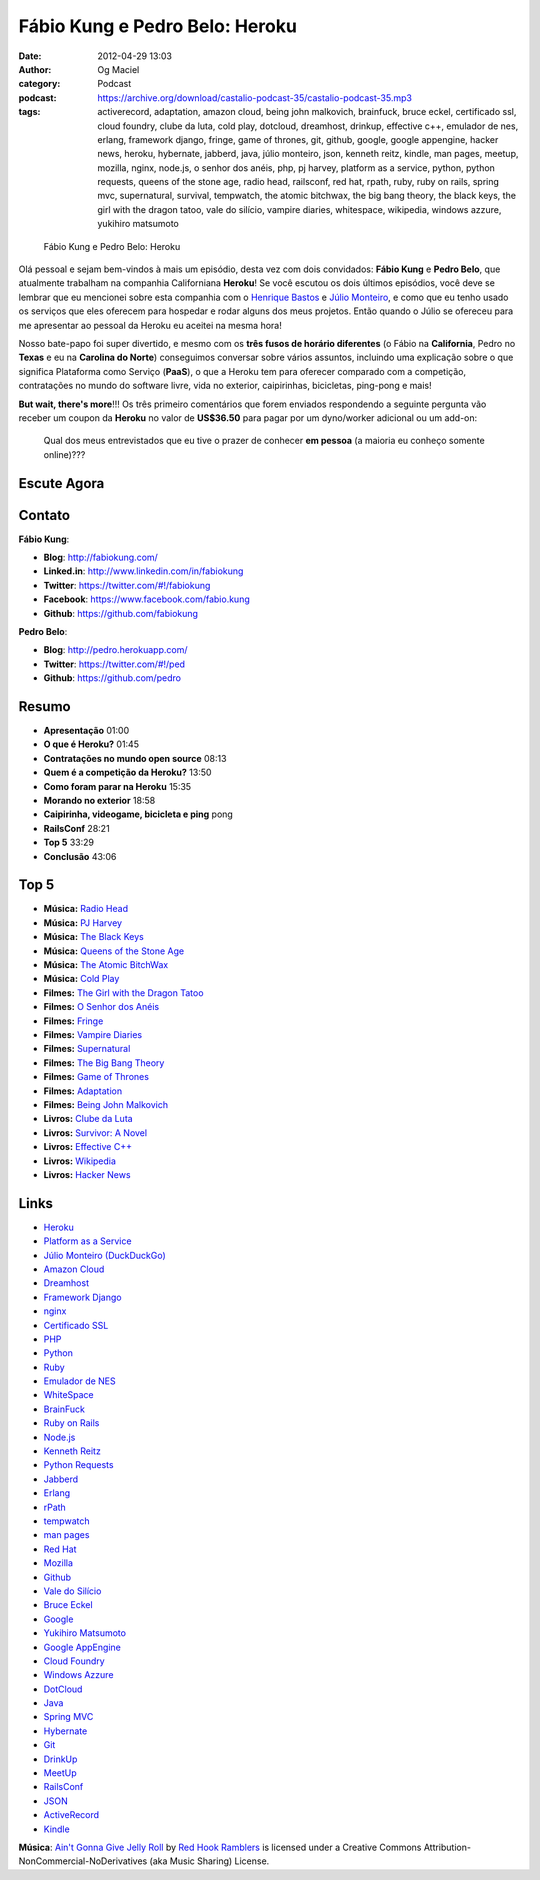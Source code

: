 Fábio Kung e Pedro Belo: Heroku
###############################
:date: 2012-04-29 13:03
:author: Og Maciel
:category: Podcast
:podcast: https://archive.org/download/castalio-podcast-35/castalio-podcast-35.mp3
:tags: activerecord, adaptation, amazon cloud, being john malkovich, brainfuck, bruce eckel, certificado ssl, cloud foundry, clube da luta, cold play, dotcloud, dreamhost, drinkup, effective c++, emulador de nes, erlang, framework django, fringe, game of thrones, git, github, google, google appengine, hacker news, heroku, hybernate, jabberd, java, júlio monteiro, json, kenneth reitz, kindle, man pages, meetup, mozilla, nginx, node.js, o senhor dos anéis, php, pj harvey, platform as a service, python, python requests, queens of the stone age, radio head, railsconf, red hat, rpath, ruby, ruby on rails, spring mvc, supernatural, survival, tempwatch, the atomic bitchwax, the big bang theory, the black keys, the girl with the dragon tatoo, vale do silício, vampire diaries, whitespace, wikipedia, windows azzure, yukihiro matsumoto

.. figure:: {filename}/images/heroku.png
   :alt: Fábio Kung e Pedro Belo: Heroku

   Fábio Kung e Pedro Belo: Heroku

Olá pessoal e sejam bem-vindos à mais um episódio, desta vez com dois
convidados: **Fábio Kung** e **Pedro Belo**, que atualmente trabalham na
companhia Californiana **Heroku**! Se você escutou os dois últimos episódios,
você deve se lembrar que eu mencionei sobre esta companhia com o `Henrique
Bastos`_ e `Júlio Monteiro`_, e como que eu tenho usado os serviços que eles
oferecem para hospedar e rodar alguns dos meus projetos. Então quando o Júlio
se ofereceu para me apresentar ao pessoal da Heroku eu aceitei na mesma hora!

Nosso bate-papo foi super divertido, e mesmo com os **três fusos de
horário diferentes** (o Fábio na **California**, Pedro no **Texas** e eu
na **Carolina do Norte**) conseguimos conversar sobre vários assuntos,
incluindo uma explicação sobre o que significa Plataforma como Serviço
(**PaaS**), o que a Heroku tem para oferecer comparado com a competição,
contratações no mundo do software livre, vida no exterior, caipirinhas,
bicicletas, ping-pong e mais!

.. more

**But wait, there's more**!!! Os três primeiro comentários que forem
enviados respondendo a seguinte pergunta vão receber um coupon da
**Heroku** no valor de **US$36.50** para pagar por um dyno/worker
adicional ou um add-on:

    Qual dos meus entrevistados que eu tive o prazer de conhecer **em
    pessoa** (a maioria eu conheço somente online)???

Escute Agora
------------

.. podcast:: castalio-podcast-35

Contato
-------
**Fábio Kung**:

-  **Blog**: http://fabiokung.com/
-  **Linked.in**: http://www.linkedin.com/in/fabiokung
-  **Twitter**: https://twitter.com/#!/fabiokung
-  **Facebook**: https://www.facebook.com/fabio.kung
-  **Github**: https://github.com/fabiokung

**Pedro Belo**:

-  **Blog**: http://pedro.herokuapp.com/
-  **Twitter**: https://twitter.com/#!/ped
-  **Github**: https://github.com/pedro

Resumo
------
-  **Apresentação** 01:00
-  **O que é Heroku?** 01:45
-  **Contratações no mundo open source** 08:13
-  **Quem é a competição da Heroku?** 13:50
-  **Como foram parar na Heroku** 15:35
-  **Morando no exterior** 18:58
-  **Caipirinha, videogame, bicicleta e ping** pong
-  **RailsConf** 28:21
-  **Top 5** 33:29
-  **Conclusão** 43:06

Top 5
-----
-  **Música:** `Radio Head`_
-  **Música:** `PJ Harvey`_
-  **Música:** `The Black Keys`_
-  **Música:** `Queens of the Stone Age`_
-  **Música:** `The Atomic BitchWax`_
-  **Música:** `Cold Play`_
-  **Filmes:** `The Girl with the Dragon Tatoo`_
-  **Filmes:** `O Senhor dos Anéis`_
-  **Filmes:** `Fringe`_
-  **Filmes:** `Vampire Diaries`_
-  **Filmes:** `Supernatural`_
-  **Filmes:** `The Big Bang Theory`_
-  **Filmes:** `Game of Thrones`_
-  **Filmes:** `Adaptation`_
-  **Filmes:** `Being John Malkovich`_
-  **Livros:** `Clube da Luta`_
-  **Livros:** `Survivor\: A Novel`_
-  **Livros:** `Effective C++`_
-  **Livros:** `Wikipedia`_
-  **Livros:** `Hacker News`_

Links
-----
-  `Heroku`_
-  `Platform as a Service`_
-  `Júlio Monteiro (DuckDuckGo)`_
-  `Amazon Cloud`_
-  `Dreamhost`_
-  `Framework Django`_
-  `nginx`_
-  `Certificado SSL`_
-  `PHP`_
-  `Python`_
-  `Ruby`_
-  `Emulador de NES`_
-  `WhiteSpace`_
-  `BrainFuck`_
-  `Ruby on Rails`_
-  `Node.js`_
-  `Kenneth Reitz`_
-  `Python Requests`_
-  `Jabberd`_
-  `Erlang`_
-  `rPath`_
-  `tempwatch`_
-  `man pages`_
-  `Red Hat`_
-  `Mozilla`_
-  `Github`_
-  `Vale do Silício`_
-  `Bruce Eckel`_
-  `Google`_
-  `Yukihiro Matsumoto`_
-  `Google AppEngine`_
-  `Cloud Foundry`_
-  `Windows Azzure`_
-  `DotCloud`_
-  `Java`_
-  `Spring MVC`_
-  `Hybernate`_
-  `Git`_
-  `DrinkUp`_
-  `MeetUp`_
-  `RailsConf`_
-  `JSON`_
-  `ActiveRecord`_
-  `Kindle`_

.. class:: panel-body bg-info

        **Música**: `Ain't Gonna Give Jelly Roll`_ by `Red Hook Ramblers`_ is licensed under a Creative Commons Attribution-NonCommercial-NoDerivatives (aka Music Sharing) License.

.. Footer
.. _Ain't Gonna Give Jelly Roll: http://freemusicarchive.org/music/Red_Hook_Ramblers/Live__WFMU_on_Antique_Phonograph_Music_Program_with_MAC_Feb_8_2011/Red_Hook_Ramblers_-_12_-_Aint_Gonna_Give_Jelly_Roll
.. _Red Hook Ramblers: http://www.redhookramblers.com/
.. _Henrique Bastos: http://www.castalio.info/henrique-bastos-welcome-to-the-django/
.. _Júlio Monteiro: http://www.castalio.info/julio-monteiro-jobscore/
.. _Radio Head: http://www.last.fm/search?q=Radio+Head
.. _PJ Harvey: http://www.last.fm/search?q=PJ+Harvey
.. _The Black Keys: http://www.last.fm/search?q=The+Black+Keys
.. _Queens of the Stone Age: http://www.last.fm/search?q=Queens+of+the+Stone+Age
.. _The Atomic BitchWax: http://www.last.fm/search?q=The+Atomic+BitchWax
.. _Cold Play: http://www.last.fm/search?q=Cold+Play
.. _The Girl with the Dragon Tatoo: http://www.imdb.com/find?s=all&q=The+Girl+with+the+Dragon+Tatoo
.. _O Senhor dos Anéis: http://www.imdb.com/find?s=all&q=O+Senhor+dos+Anéis
.. _Fringe: http://www.imdb.com/find?s=all&q=Fringe
.. _Vampire Diaries: http://www.imdb.com/find?s=all&q=Vampire+Diaries
.. _Supernatural: http://www.imdb.com/find?s=all&q=Supernatural
.. _The Big Bang Theory: http://www.imdb.com/find?s=all&q=The+Big+Bang+Theory
.. _Game of Thrones: http://www.imdb.com/find?s=all&q=Game+of+Thrones
.. _Adaptation: http://www.imdb.com/find?s=all&q=Adaptation
.. _Being John Malkovich: http://www.imdb.com/find?s=all&q=Being+John+Malkovich
.. _Clube da Luta: http://www.amazon.com/s/ref=nb_sb_noss?url=search-alias%3Dstripbooks&field-keywords=Clube+da+Luta
.. _Survivor\: A Novel: http://www.amazon.com/Survivor-A-Novel-Chuck-Palahniuk/dp/0385498721?tag=duckduckgo-d-20
.. _Effective C++: http://www.amazon.com/s/ref=nb_sb_noss?url=search-alias%3Dstripbooks&field-keywords=Effective+C++
.. _Wikipedia: http://www.amazon.com/s/ref=nb_sb_noss?url=search-alias%3Dstripbooks&field-keywords=Wikipedia
.. _Hacker News: http://www.amazon.com/s/ref=nb_sb_noss?url=search-alias%3Dstripbooks&field-keywords=Hacker+News
.. _Heroku: https://duckduckgo.com/?q=Heroku
.. _Platform as a Service: https://duckduckgo.com/?q=Platform+as+a+Service
.. _Júlio Monteiro (DuckDuckGo): https://duckduckgo.com/?q=Júlio+Monteiro
.. _Amazon Cloud: https://duckduckgo.com/?q=Amazon+Cloud
.. _Dreamhost: https://duckduckgo.com/?q=Dreamhost
.. _Framework Django: https://duckduckgo.com/?q=Framework+Django
.. _nginx: https://duckduckgo.com/?q=nginx
.. _Certificado SSL: https://duckduckgo.com/?q=Certificado+SSL
.. _PHP: https://duckduckgo.com/?q=PHP
.. _Python: https://duckduckgo.com/?q=Python
.. _Ruby: https://duckduckgo.com/?q=Ruby
.. _Emulador de NES: https://duckduckgo.com/?q=Emulador+de+NES
.. _WhiteSpace: https://duckduckgo.com/?q=WhiteSpace
.. _BrainFuck: https://duckduckgo.com/?q=BrainFuck
.. _Ruby on Rails: https://duckduckgo.com/?q=Ruby+on+Rails
.. _Node.js: https://duckduckgo.com/?q=Node.js
.. _Kenneth Reitz: https://duckduckgo.com/?q=Kenneth+Reitz
.. _Python Requests: https://duckduckgo.com/?q=Python+Requests
.. _Jabberd: https://duckduckgo.com/?q=Jabberd
.. _Erlang: https://duckduckgo.com/?q=Erlang
.. _rPath: https://duckduckgo.com/?q=rPath
.. _tempwatch: https://duckduckgo.com/?q=tempwatch
.. _man pages: https://duckduckgo.com/?q=man+pages
.. _Red Hat: https://duckduckgo.com/?q=Red+Hat
.. _Mozilla: https://duckduckgo.com/?q=Mozilla
.. _Github: https://duckduckgo.com/?q=Github
.. _Vale do Silício: https://duckduckgo.com/?q=Vale+do+Silício
.. _Bruce Eckel: https://duckduckgo.com/?q=Bruce+Eckel
.. _Google: https://duckduckgo.com/?q=Google
.. _Yukihiro Matsumoto: https://duckduckgo.com/?q=Yukihiro+Matsumoto
.. _Google AppEngine: https://duckduckgo.com/?q=Google+AppEngine
.. _Cloud Foundry: https://duckduckgo.com/?q=Cloud+Foundry
.. _Windows Azzure: https://duckduckgo.com/?q=Windows+Azzure
.. _DotCloud: https://duckduckgo.com/?q=DotCloud
.. _Java: https://duckduckgo.com/?q=Java
.. _Spring MVC: https://duckduckgo.com/?q=Spring+MVC
.. _Hybernate: https://duckduckgo.com/?q=Hybernate
.. _Git: https://duckduckgo.com/?q=Git
.. _DrinkUp: https://duckduckgo.com/?q=DrinkUp
.. _MeetUp: https://duckduckgo.com/?q=MeetUp
.. _RailsConf: https://duckduckgo.com/?q=RailsConf
.. _JSON: https://duckduckgo.com/?q=JSON
.. _ActiveRecord: https://duckduckgo.com/?q=ActiveRecord
.. _Kindle: https://duckduckgo.com/?q=Kindle
